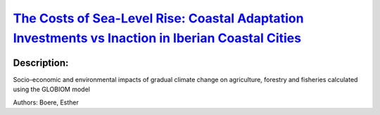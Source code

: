 
`The Costs of Sea-Level Rise: Coastal Adaptation Investments vs Inaction in Iberian Coastal Cities <https://zenodo.org/record/3946670>`_
========================================================================================================================================

.. image:: https://zenodo.org/badge/doi/10.3390/w12041220.svg
   :target: https://doi.org/10.3390/w12041220

Description:
------------

.. raw:: html

    <embed>
        <p>Iberian coastal cities are subject to significant risks in the next decades due to climate change-induced sea-level rise. These risks are quite uncertain depending on several factors. In this article, we estimate potential economic damage in 62 Iberian coastal cities from 2020 to 2100 using regional relative sea-level rise data under three representative concentration pathways (RCP 8.5, RCP 4.5 and RCP 2.6). We analyze the expected accumulated damage costs if no adaptation actions take place and compare this scenario to the investment cost of some adaptation strategies being implemented. The results show that some adaptation strategies are less costly than the potential damage under inaction. In other words, it is economically rational to invest in adaptation even in a context of high uncertainty. These calculations are very relevant to inform climate change adaptation decisions and to better manage the risk posed by sea-level rise. Moreover, our findings show the importance of a good understanding of the shape of the sea-level rise and damage cost distributions to calculate the expected damage. We show that using the 50th percentile for these calculations is not adequate as it leads to a serious underestimation of expected damage and coastal risk.</p>
    </embed>
    
Socio-economic and environmental impacts of gradual climate change on agriculture, forestry and fisheries calculated using the GLOBIOM model

Authors: Boere, Esther

.. meta::
   :keywords: gradual climate change, agriculture, forestry, partial-equilibrium, socio-economic, COACCH
    